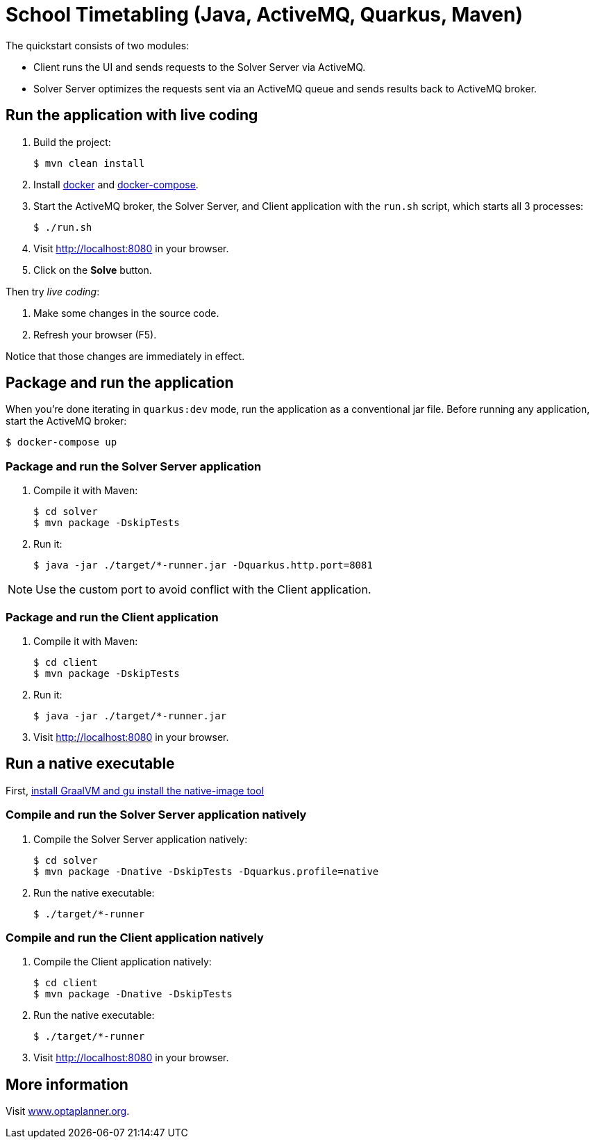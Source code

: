 = School Timetabling (Java, ActiveMQ, Quarkus, Maven)

The quickstart consists of two modules:

* Client runs the UI and sends requests to the Solver Server via ActiveMQ.
* Solver Server optimizes the requests sent via an ActiveMQ queue and sends results back to ActiveMQ broker.

== Run the application with live coding

. Build the project:
+
[source, shell]
----
$ mvn clean install
----
+

. Install https://docs.docker.com/get-docker/[docker] and https://docs.docker.com/compose/install/[docker-compose].

. Start the ActiveMQ broker, the Solver Server, and Client application with the `run.sh` script, which starts all 3 processes:
+
[source, shell]
----
$ ./run.sh
----
+

. Visit http://localhost:8080 in your browser.

. Click on the *Solve* button.

Then try _live coding_:

. Make some changes in the source code.
. Refresh your browser (F5).

Notice that those changes are immediately in effect.

== Package and run the application

When you're done iterating in `quarkus:dev` mode, run the application as a conventional jar file.
Before running any application, start the ActiveMQ broker:

[source, shell]
----
$ docker-compose up
----

=== Package and run the Solver Server application

. Compile it with Maven:
+
[source, shell]
----
$ cd solver
$ mvn package -DskipTests
----
+
. Run it:
+
[source, shell]
----
$ java -jar ./target/*-runner.jar -Dquarkus.http.port=8081
----

[NOTE]
Use the custom port to avoid conflict with the Client application.

=== Package and run the Client application

. Compile it with Maven:
+
[source, shell]
----
$ cd client
$ mvn package -DskipTests
----
+
. Run it:
+
[source, shell]
----
$ java -jar ./target/*-runner.jar
----
+

. Visit http://localhost:8080 in your browser.

== Run a native executable

First, https://quarkus.io/guides/building-native-image#configuring-graalvm[install GraalVM and gu install the native-image tool]

=== Compile and run the Solver Server application natively

. Compile the Solver Server application natively:
+
[source, shell]
----
$ cd solver
$ mvn package -Dnative -DskipTests -Dquarkus.profile=native
----
+
. Run the native executable:
+
[source, shell]
----
$ ./target/*-runner
----

=== Compile and run the Client application natively

. Compile the Client application natively:
+
[source, shell]
----
$ cd client
$ mvn package -Dnative -DskipTests
----

. Run the native executable:
+
[source, shell]
----
$ ./target/*-runner
----

. Visit http://localhost:8080 in your browser.

== More information

Visit https://www.optaplanner.org/[www.optaplanner.org].

